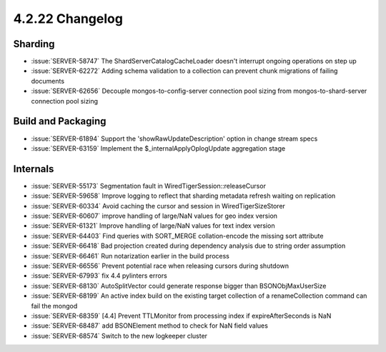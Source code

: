 .. _4.2.22-changelog:

4.2.22 Changelog
----------------

Sharding
~~~~~~~~

- :issue:`SERVER-58747` The ShardServerCatalogCacheLoader doesn't interrupt ongoing operations on step up 
- :issue:`SERVER-62272` Adding schema validation to a collection can prevent chunk migrations of failing documents
- :issue:`SERVER-62656` Decouple mongos-to-config-server connection pool sizing from mongos-to-shard-server connection pool sizing

Build and Packaging
~~~~~~~~~~~~~~~~~~~

- :issue:`SERVER-61894` Support the 'showRawUpdateDescription' option in change stream specs
- :issue:`SERVER-63159` Implement the $_internalApplyOplogUpdate aggregation stage

Internals
~~~~~~~~~

- :issue:`SERVER-55173` Segmentation fault in WiredTigerSession::releaseCursor
- :issue:`SERVER-59658` Improve logging to reflect that sharding metadata refresh waiting on replication
- :issue:`SERVER-60334` Avoid caching the cursor and session in WiredTigerSizeStorer
- :issue:`SERVER-60607` improve handling of large/NaN values for geo index version
- :issue:`SERVER-61321` Improve handling of large/NaN values for text index version
- :issue:`SERVER-64403` Find queries with SORT_MERGE collation-encode the missing sort attribute 
- :issue:`SERVER-66418` Bad projection created during dependency analysis due to string order assumption
- :issue:`SERVER-66461` Run notarization earlier in the build process
- :issue:`SERVER-66556` Prevent potential race when releasing cursors during shutdown
- :issue:`SERVER-67993` fix 4.4 pylinters errors
- :issue:`SERVER-68130` AutoSplitVector could generate response bigger than BSONObjMaxUserSize
- :issue:`SERVER-68199` An active index build on the existing target collection of a renameCollection command can fail the mongod
- :issue:`SERVER-68359` [4.4] Prevent TTLMonitor from processing index if expireAfterSeconds is NaN
- :issue:`SERVER-68487` add BSONElement method to check for NaN field values
- :issue:`SERVER-68574` Switch to the new logkeeper cluster

